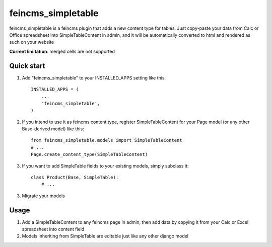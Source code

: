 ===================
feincms_simpletable
===================

feincms_simpletable is a feincms plugin that adds a new content type for 
tables. Just copy-paste your data from Calc or Office spreadsheet into
SimpleTableContent in admin, and it will be automatically converted
to html and rendered as such on your website

**Current limitation**: merged cells are not supported

Quick start
-----------

1. Add "feincms_simpletable" to your INSTALLED_APPS setting like this::

    INSTALLED_APPS = (
        ...
        'feincms_simpletable',
    )

2. If you intend to use it as feincms content type, register SimpleTableContent 
   for your Page model (or any other Base-derived model) like this::

    from feincms_simpletable.models import SimpleTableContent
    # ...
    Page.create_content_type(SimpleTableContent)


3. If you want to add SimpleTable fields to your existing models, simply 
   subclass it::

    class Product(Base, SimpleTable):
        # ...

3. Migrate your models

Usage
-----

1. Add a SimpleTableContent to any feincms page in admin, then add data 
   by copying it from your Calc or Excel spreadsheet into content field

2. Models inheriting from SimpleTable are editable just like any other 
   django model
